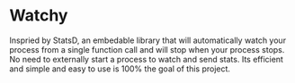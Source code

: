 * Watchy
Inspried by StatsD, an embedable library that will automatically
watch your process from a single function call and will stop when
your process stops. No need to externally start a process to watch
and send stats. Its efficient and simple and easy to use is 100% the
goal of this project.

